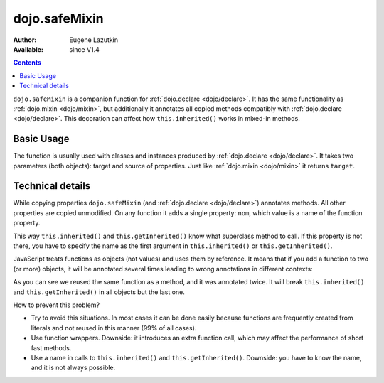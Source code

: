 .. _dojo/safeMixin:

dojo.safeMixin
==============

:Author: Eugene Lazutkin
:Available: since V1.4

.. contents::
   :depth: 2

``dojo.safeMixin`` is a companion function for :ref:`dojo.declare <dojo/declare>`. It has the same functionality as :ref:`dojo.mixin <dojo/mixin>`, but additionally it annotates all copied methods compatibly with :ref:`dojo.declare <dojo/declare>`. This decoration can affect how ``this.inherited()`` works in mixed-in methods.

===========
Basic Usage
===========

The function is usually used with classes and instances produced by :ref:`dojo.declare <dojo/declare>`. It takes two parameters (both objects): target and source of properties. Just like :ref:`dojo.mixin <dojo/mixin>` it returns ``target``.

.. code-block :: javascript
  :linenos:

  var A = dojo.declare(null, {
    m1: function(){ /*...*/ },
    m2: function(){ /*...*/ },
    m3: function(){ /*...*/ },
    m4: function(){ /*...*/ },
    m5: function(){ /*...*/ }
  });

  var B = dojo.declare(A, {
    m1: function(){
      // we can do that because m1 is annotated by dojo.declare()
      return this.inherited(arguments); // calls A.m1
    }
  });

  B.extend({
    m2: function(){
      // we can do that because m2 is annotated by class.extend()
      return this.inherited(arguments); // calls A.m2
    }
  });

  dojo.extend(B, {
    m3: function(){
      // we have to specify the name because
      // this method is not annotated properly
      return this.inherited("m3", arguments); // calls A.m3
  });

  var x = new B();

  dojo.safeMixin(x, {
    m4: function(){
      // we can do that because m4 is annotated by dojo.safeMixin()
      return this.inherited(arguments); // calls A.m4
    }
  });

  dojo.mixin(x, {
    m5: function(){
      // we have to specify the name because
      // this method is not annotated properly
      return this.inherited("m5", arguments); // calls A.m5
  });

=================
Technical details
=================

While copying properties ``dojo.safeMixin`` (and :ref:`dojo.declare <dojo/declare>`) annotates methods. All other properties are copied unmodified. On any function it adds a single property: ``nom``, which value is a name of the function property.

.. code-block :: javascript
  :linenos:

  var x = {};
  dojo.safeMixin(x, {
    a: 1,
    b: "two",
    c: {
       x: 42
    },
    d: function(){}
  });

  console.log(x.d.nom); // prints: d

This way ``this.inherited()`` and ``this.getInherited()`` know what superclass method to call. If this property is not there, you have to specify the name as the first argument in ``this.inherited()`` or ``this.getInherited()``.

JavaScript treats functions as objects (not values) and uses them by reference. It means that if you add a function to two (or more) objects, it will be annotated several times leading to wrong annotations in different contexts:

.. code-block :: javascript
  :linenos:

  var fun = function(){
    this.inherited(arguments);
  };

  var x = {}, y = {};

  dojo.safeMixin(x, {doSomething: fun});
  console.log(fun.nom);            // doSomething
  console.log(x.doSomething.nom);  // doSomething

  dojo.safeMixin(y, {anotherName: fun});
  console.log(fun.nom);            // anotherName
  console.log(y. anotherName.nom); // anotherName

  console.log(x.doSomething.nom);  // anotherName

As you can see we reused the same function as a method, and it was annotated twice. It will break ``this.inherited()`` and ``this.getInherited()`` in all objects but the last one.

How to prevent this problem?

* Try to avoid this situations. In most cases it can be done easily because functions are frequently created from literals and not reused in this manner (99% of all cases).
* Use function wrappers. Downside: it introduces an extra function call, which may affect the performance of short fast methods.
* Use a name in calls to ``this.inherited()`` and ``this.getInherited()``. Downside: you have to know the name, and it is not always possible.
